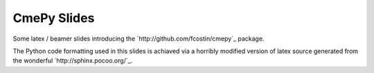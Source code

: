 ------------
CmePy Slides
------------
Some latex / beamer slides introducing the `http://github.com/fcostin/cmepy`_
package.

The Python code formatting used in this slides is achiaved via a horribly
modified version of latex source generated from the wonderful
`http://sphinx.pocoo.org/`_.
